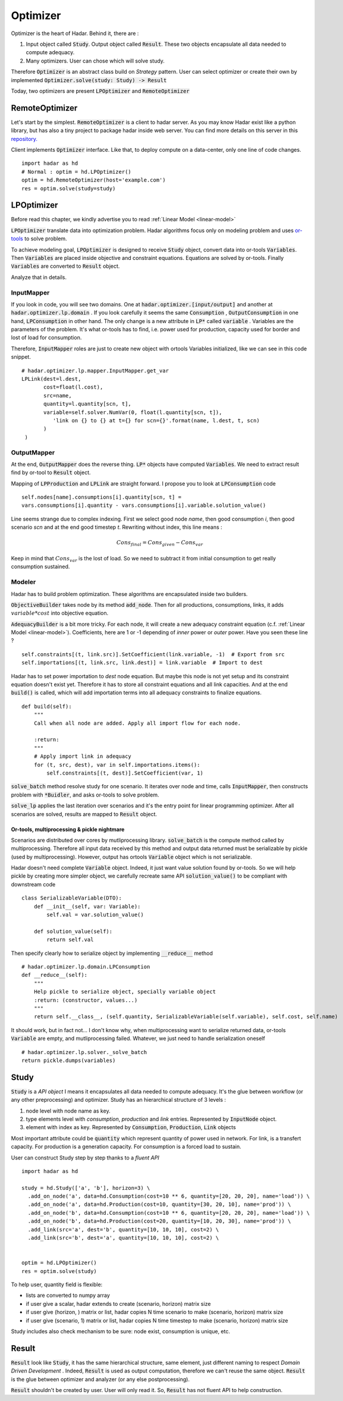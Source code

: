 Optimizer
=========

Optimizer is the heart of Hadar. Behind it, there are :

#. Input object called :code:`Study`. Output object called :code:`Result`. These two objects encapsulate all data needed to compute adequacy.

#. Many optimizers. User can chose which will solve study.

Therefore :code:`Optimizer` is an abstract class build on *Strategy* pattern. User can select optimizer or create their own by implemented :code:`Optimizer.solve(study: Study) -> Result`

Today, two optimizers are present :code:`LPOptimizer` and :code:`RemoteOptimizer`

.. image:: /_static/architecture/optimizer/ulm-optimizer.png
    :scale: 50%

RemoteOptimizer
---------------

Let's start by the simplest. :code:`RemoteOptimizer` is a client to hadar server. As you may know Hadar exist like a python library, but has also a tiny project to package hadar inside web server. You can find more details on this server in this `repository.  <https://github.com/hadar-simulator/simple-server>`_

Client implements :code:`Optimizer` interface. Like that, to deploy compute on a data-center, only one line of code changes. ::

    import hadar as hd
    # Normal : optim = hd.LPOptimizer()
    optim = hd.RemoteOptimizer(host='example.com')
    res = optim.solve(study=study)


LPOptimizer
-----------

Before read this chapter, we kindly advertise you to read :ref:`Linear Model <linear-model>`

:code:`LPOptimizer` translate data into optimization problem. Hadar algorithms focus only on modeling problem and uses `or-tools <https://developers.google.com/optimization>`_ to solve problem.

To achieve modeling goal, :code:`LPOptimizer` is designed to receive :code:`Study` object, convert data into or-tools :code:`Variables`. Then :code:`Variables` are placed inside objective and constraint equations. Equations are solved by or-tools. Finally :code:`Variables` are converted to :code:`Result` object.

Analyze that in details.

InputMapper
************

If you look in code, you will see two domains. One at :code:`hadar.optimizer.[input/output]` and another at :code:`hadar.optimizer.lp.domain` . If you look carefully it seems the same :code:`Consumption` , :code:`OutputConsumption` in one hand, :code:`LPConsumption` in other hand. The only change is a new attribute in :code:`LP*` called :code:`variable` . Variables are the parameters of the problem. It's what or-tools has to find, i.e. power used for production, capacity used for border and lost of load for consumption.

Therefore, :code:`InputMapper` roles are just to create new object with ortools Variables initialized, like we can see in this code snippet. ::

    # hadar.optimizer.lp.mapper.InputMapper.get_var
    LPLink(dest=l.dest,
           cost=float(l.cost),
           src=name,
           quantity=l.quantity[scn, t],
           variable=self.solver.NumVar(0, float(l.quantity[scn, t]),
              'link on {} to {} at t={} for scn={}'.format(name, l.dest, t, scn)
           )
     )

OutputMapper
************

At the end, :code:`OutputMapper` does the reverse thing. :code:`LP*` objects have computed :code:`Variables`. We need to extract result find by or-tool to :code:`Result` object.

Mapping of :code:`LPProduction` and :code:`LPLink` are straight forward. I propose you to look at :code:`LPConsumption` code ::

    self.nodes[name].consumptions[i].quantity[scn, t] =
    vars.consumptions[i].quantity - vars.consumptions[i].variable.solution_value()

Line seems strange due to complex indexing. First we select good node *name*, then good consumption *i*, then good scenario *scn* and at the end good timestep *t*. Rewriting without index, this line means :

.. math::
    Cons_{final} = Cons_{given} - Cons_{var}

Keep in mind that :math:`Cons_{var}` is the lost of load. So we need to subtract it from initial consumption to get really consumption sustained.

Modeler
*******

Hadar has to build problem optimization. These algorithms are encapsulated inside two builders.

:code:`ObjectiveBuilder` takes node by its method :code:`add_node`. Then for all productions, consumptions, links, it adds :math:`variable * cost` into objective equation.

:code:`AdequacyBuilder` is a bit more tricky. For each node, it will create a new adequacy constraint equation (c.f. :ref:`Linear Model <linear-model>`). Coefficients, here are 1 or -1 depending of *inner* power or *outer* power. Have you seen these line ? ::

    self.constraints[(t, link.src)].SetCoefficient(link.variable, -1)  # Export from src
    self.importations[(t, link.src, link.dest)] = link.variable  # Import to dest

Hadar has to set power importation to *dest* node equation. But maybe this node is not yet setup and its constraint equation doesn't exist yet. Therefore it has to store all constraint equations and all link capacities. And at the end :code:`build()` is called, which will add importation terms into all adequacy constraints to finalize equations. ::

    def build(self):
        """
        Call when all node are added. Apply all import flow for each node.

        :return:
        """
        # Apply import link in adequacy
        for (t, src, dest), var in self.importations.items():
            self.constraints[(t, dest)].SetCoefficient(var, 1)


:code:`solve_batch` method resolve study for one scenario. It iterates over node and time, calls :code:`InputMapper`, then constructs problem with :code:`*Buidler`, and asks or-tools to solve problem.

:code:`solve_lp` applies the last iteration over scenarios and it's the entry point for linear programming optimizer. After all scenarios are solved, results are mapped to :code:`Result` object.

.. image:: /_static/architecture/optimizer/lpoptimizer.png

Or-tools, multiprocessing & pickle nightmare
............................................

Scenarios are distributed over cores by mutliprocessing library. :code:`solve_batch` is the compute method called by multiprocessing. Therefore all input data received by this method and output data returned must be serializable by pickle (used by multiprocessing). However, output has ortools :code:`Variable` object which is not serializable.

Hadar doesn't need complete :code:`Variable` object. Indeed, it just want value solution found by or-tools. So we will help pickle by creating more simpler object, we carefully recreate same API :code:`solution_value()` to be compliant with downstream code ::

    class SerializableVariable(DTO):
        def __init__(self, var: Variable):
            self.val = var.solution_value()

        def solution_value(self):
            return self.val

Then specify clearly how to serialize object by implementing :code:`__reduce__` method ::

    # hadar.optimizer.lp.domain.LPConsumption
    def __reduce__(self):
        """
        Help pickle to serialize object, specially variable object
        :return: (constructor, values...)
        """
        return self.__class__, (self.quantity, SerializableVariable(self.variable), self.cost, self.name)

It should work, but in fact not... I don't know why, when multiprocessing want to serialize returned data, or-tools :code:`Variable` are empty, and mutliprocessing failed. Whatever, we just need to handle serialization oneself ::

    # hadar.optimizer.lp.solver._solve_batch
    return pickle.dumps(variables)


Study
-----

:code:`Study` is a *API object* I means it encapsulates all data needed to compute adequacy. It's the glue between workflow (or any other preprocessing) and optimizer. Study has an hierarchical structure of 3 levels :

#. node level with node name as key.

#. type elements level with *consumption*, *production* and *link* entries. Represented by :code:`InputNode` object.

#. element with index as key. Represented by :code:`Consumption`, :code:`Production`, :code:`Link` objects

Most important attribute could be :code:`quantity` which represent quantity of power used in network. For link, is a transfert capacity. For production is a generation capacity. For consumption is a forced load to sustain.

User can construct Study step by step thanks to a *fluent API* ::

    import hadar as hd

    study = hd.Study(['a', 'b'], horizon=3) \
      .add_on_node('a', data=hd.Consumption(cost=10 ** 6, quantity=[20, 20, 20], name='load')) \
      .add_on_node('a', data=hd.Production(cost=10, quantity=[30, 20, 10], name='prod')) \
      .add_on_node('b', data=hd.Consumption(cost=10 ** 6, quantity=[20, 20, 20], name='load')) \
      .add_on_node('b', data=hd.Production(cost=20, quantity=[10, 20, 30], name='prod')) \
      .add_link(src='a', dest='b', quantity=[10, 10, 10], cost=2) \
      .add_link(src='b', dest='a', quantity=[10, 10, 10], cost=2) \


    optim = hd.LPOptimizer()
    res = optim.solve(study)

To help user, quantity field is flexible:

* lists are converted to numpy array

* if user give a scalar, hadar extends to create (scenario, horizon) matrix size

* if user give (horizon, ) matrix or list, hadar copies N time scenario to make (scenario, horizon) matrix size

* if user give (scenario, 1) matrix or list, hadar copies N time timestep to make (scenario, horizon) matrix size

Study includes also check mechanism to be sure: node exist, consumption is unique, etc.

Result
------

:code:`Result` look like :code:`Study`, it has the same hierarchical structure, same element, just different naming to respect *Domain Driven Development* . Indeed, :code:`Result` is used as output computation, therefore we can't reuse the same object.
:code:`Result` is the glue between optimizer and analyzer (or any else postprocessing).

:code:`Result` shouldn't be created by user. User will only read it. So, :code:`Result` has not fluent API to help construction.
